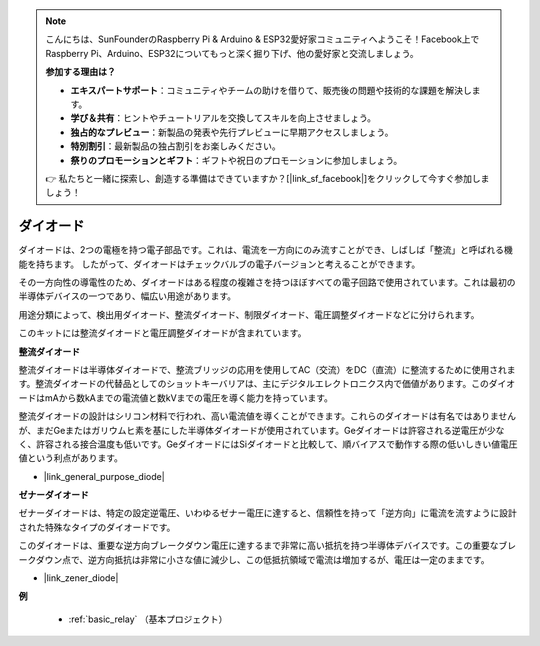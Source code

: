 .. note::

    こんにちは、SunFounderのRaspberry Pi & Arduino & ESP32愛好家コミュニティへようこそ！Facebook上でRaspberry Pi、Arduino、ESP32についてもっと深く掘り下げ、他の愛好家と交流しましょう。

    **参加する理由は？**

    - **エキスパートサポート**：コミュニティやチームの助けを借りて、販売後の問題や技術的な課題を解決します。
    - **学び＆共有**：ヒントやチュートリアルを交換してスキルを向上させましょう。
    - **独占的なプレビュー**：新製品の発表や先行プレビューに早期アクセスしましょう。
    - **特別割引**：最新製品の独占割引をお楽しみください。
    - **祭りのプロモーションとギフト**：ギフトや祝日のプロモーションに参加しましょう。

    👉 私たちと一緒に探索し、創造する準備はできていますか？[|link_sf_facebook|]をクリックして今すぐ参加しましょう！

.. _cpn_diode:

ダイオード
=================

ダイオードは、2つの電極を持つ電子部品です。これは、電流を一方向にのみ流すことができ、しばしば「整流」と呼ばれる機能を持ちます。
したがって、ダイオードはチェックバルブの電子バージョンと考えることができます。

その一方向性の導電性のため、ダイオードはある程度の複雑さを持つほぼすべての電子回路で使用されています。これは最初の半導体デバイスの一つであり、幅広い用途があります。

用途分類によって、検出用ダイオード、整流ダイオード、制限ダイオード、電圧調整ダイオードなどに分けられます。

このキットには整流ダイオードと電圧調整ダイオードが含まれています。

**整流ダイオード**

.. image:: img/in4007_diode.png
.. image:: img/symbol_rectifier_diode.png
    :width: 200

整流ダイオードは半導体ダイオードで、整流ブリッジの応用を使用してAC（交流）をDC（直流）に整流するために使用されます。整流ダイオードの代替品としてのショットキーバリアは、主にデジタルエレクトロニクス内で価値があります。このダイオードはmAから数kAまでの電流値と数kVまでの電圧を導く能力を持っています。

整流ダイオードの設計はシリコン材料で行われ、高い電流値を導くことができます。これらのダイオードは有名ではありませんが、まだGeまたはガリウムヒ素を基にした半導体ダイオードが使用されています。Geダイオードは許容される逆電圧が少なく、許容される接合温度も低いです。GeダイオードにはSiダイオードと比較して、順バイアスで動作する際の低いしきい値電圧値という利点があります。

* |link_general_purpose_diode|


**ゼナーダイオード**

ゼナーダイオードは、特定の設定逆電圧、いわゆるゼナー電圧に達すると、信頼性を持って「逆方向」に電流を流すように設計された特殊なタイプのダイオードです。

このダイオードは、重要な逆方向ブレークダウン電圧に達するまで非常に高い抵抗を持つ半導体デバイスです。この重要なブレークダウン点で、逆方向抵抗は非常に小さな値に減少し、この低抵抗領域で電流は増加するが、電圧は一定のままです。

.. image:: img/zener_diode.png
.. image:: img/symbol-zener-diode.jpg


* |link_zener_diode|

**例**

 * :ref:`basic_relay` （基本プロジェクト）

